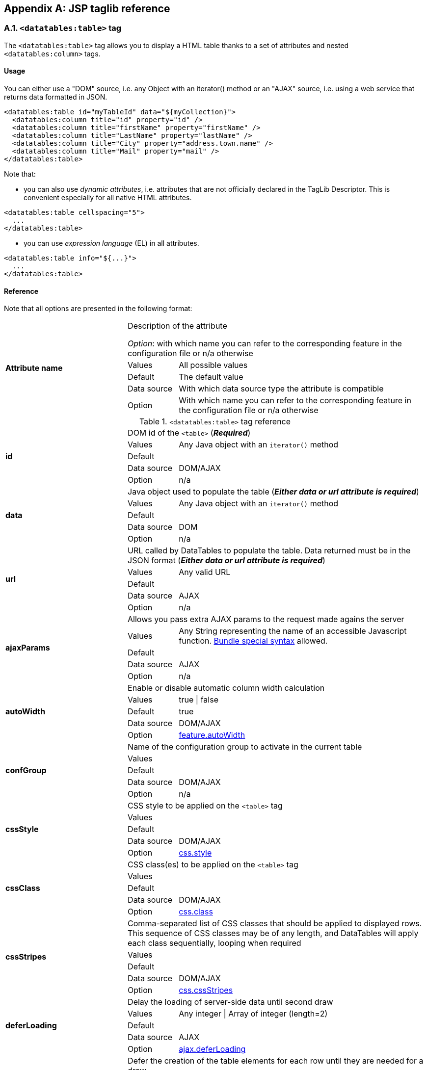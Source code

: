 == Appendix A: JSP taglib reference

=== A.1. `<datatables:table>` tag

The `<datatables:table>` tag allows you to display a HTML table thanks to a set of attributes and nested `<datatables:column>` tags.

[discrete]
==== Usage

You can either use a "DOM" source, i.e. any Object with an iterator() method or an "AJAX" source, i.e. using a web service that returns data formatted in JSON.

[source,xml]
----
<datatables:table id="myTableId" data="${myCollection}">
  <datatables:column title="id" property="id" />
  <datatables:column title="firstName" property="firstName" />
  <datatables:column title="LastName" property="lastName" />
  <datatables:column title="City" property="address.town.name" />
  <datatables:column title="Mail" property="mail" />
</datatables:table>
----

Note that:

* you can also use _dynamic attributes_, i.e. attributes that are not officially declared in the TagLib Descriptor. This is convenient especially for all native HTML attributes. 

[source,xml]
----
<datatables:table cellspacing="5">
  ...
</datatables:table>
----

* you can use _expression language_ (EL) in all attributes. 

[source,xml]
----
<datatables:table info="${...}">
  ...
</datatables:table>
----

[discrete]
==== Reference

Note that all options are presented in the following format:

[cols="29,12,59"]
|===
.5+|*Attribute name*
2+|Description of the attribute

_Option_: with which name you can refer to the corresponding feature in the configuration file or n/a otherwise
|Values
|All possible values

|Default
|The default value

|Data source
|With which data source type the attribute is compatible

|Option
|With which name you can refer to the corresponding feature in the configuration file or n/a otherwise

|===

.`<datatables:table>` tag reference
[cols="29,12,59"]
|===

.5+|[[jsp-table-id]]*id*
2+|DOM id of the `<table>` (*_Required_*)

|Values
|Any Java object with an `iterator()` method

|Default	
|

|Data source
|DOM/AJAX

|Option
|n/a

.5+|[[jsp-table-data]]*data*
2+|Java object used to populate the table (*_Either data or url attribute is required_*)

|Values
|Any Java object with an `iterator()` method

|Default
|

|Data source
|DOM

|Option
|n/a

.5+|[[jsp-table-url]]*url*
2+|URL called by DataTables to populate the table. Data returned must be in the JSON format (*_Either data or url attribute is required_*)

|Values
|Any valid URL

|Default
|

|Data source
|AJAX

|Option
|n/a

.5+|[[jsp-table-ajaxParams]]*ajaxParams*
2+|Allows you pass extra AJAX params to the request made agains the server

|Values
|Any String representing the name of an accessible Javascript function. <<14-3-bundle-special-syntax, Bundle special syntax>> allowed.

|Default
|

|Data source
|AJAX

|Option
|n/a

.5+|[[jsp-table-autoWidth]]*autoWidth*
2+|Enable or disable automatic column width calculation

|Values
|true \| false

|Default
|true

|Data source
|DOM/AJAX

|Option
|<<opt-feature.autoWidth,feature.autoWidth>>

.5+|[[jsp-table-confGroup]]*confGroup*
2+|Name of the configuration group to activate in the current table

|Values
|

|Default
|

|Data source
|DOM/AJAX

|Option
|n/a

.5+|[[jsp-table-cssStyle]]*cssStyle*
2+|CSS style to be applied on the `<table>` tag

|Values
|

|Default
|

|Data source
|DOM/AJAX

|Option
|<<opt-css.style,css.style>>

.5+|[[jsp-table-cssClass]]*cssClass*
2+|CSS class(es) to be applied on the `<table>` tag

|Values
|

|Default
|

|Data source
|DOM/AJAX

|Option
|<<opt-css.class,css.class>>

.5+|[[jsp-table-cssStripes]]*cssStripes*
2+|Comma-separated list of CSS classes that should be applied to displayed rows. This sequence of CSS classes may be of any length, and DataTables will apply each class sequentially, looping when required

|Values
|

|Default
|

|Data source
|DOM/AJAX

|Option
|<<opt-css.cssStripes,css.cssStripes>>

.5+|[[jsp-table-deferLoading]]*deferLoading*
2+|Delay the loading of server-side data until second draw

|Values
|Any integer \| Array of integer (length=2)

|Default
|

|Data source
|AJAX

|Option
|<<opt-ajax.deferLoading,ajax.deferLoading>>

.5+|[[jsp-table-deferRender]]*deferRender*
2+|Defer the creation of the table elements for each row until they are needed for a draw

|Values
|true \| false

|Default
|false

|Data source
|AJAX

|Option
|<<opt-ajax.deferRender,ajax.deferRender>>

.5+|[[jsp-table-displayLength]]*displayLength*
2+|Number of rows to display on a single page when using pagination

|Values
|

|Default
|10

|Data source
|DOM/AJAX

|Option
|<<opt-feature.displayLength,feature.displayLength>>

.5+|[[jsp-table-dom]]*dom*
2+|Allows you to specify exactly where in the DOM you want DataTables to inject the various controls it adds to the page

|Values
|See <<4-2-dom-positioning, DOM positioning>>

|Default
|lfrtip

|Data source
|DOM/AJAX

|Option
|<<opt-feature.dom,feature.dom>>

.5+|[[jsp-table-escapeXml]]*escapeXml*
2+|Whether XML characters should be escaped or not

|Values
|true \| false

|Default
|true

|Data source
|DOM/AJAX

|Option
|n/a

.5+|[[jsp-table-export]]*export*
2+|Comma-separated list of enabled export formats. Some formats use reserved words, such as `csv`, `xls`, `xlsx`, `pdf` and `xml`

|Values
|

|Default
|

|Data source
|DOM/AJAX

|Option
|<<opt-export.enabled.formats,export.enabled.formats>>

.5+|[[jsp-table-exportStyle]]*exportStyle*
2+|CSS style to be applied to the container used for export links

|Values
|

|Default
|

|Data source
|DOM/AJAX

|Option 
|<<opt-export.container.style,export.container.style>>

.5+|[[jsp-table-exportClass]]*exportClass*
2+|CSS class(es) to be applied to the container used for export links

|Values
|

|Default
|

|Data source
|DOM/AJAX

|Option
|<<opt-export.container.class,export.container.class>>

.5+|[[jsp-table-ext]]*ext*
2+|Comma-separated names of extensions to register in the current table

|Values
|

|Default
|

|Data source
|DOM/AJAX

|Option
|<<opt-main.extension.names,main.extension.names>>

.5+|[[jsp-table-filterable]]*filterable*
2+|Enable or disable global filtering of data

|Values
|true \| false

|Default
|true

|Data source
|DOM/AJAX

|Option
|<<opt-feature.filterable,feature.filterable>>

.5+|[[jsp-table-filterClearSelector]]*filterClearSelector*
2+|https://api.jquery.com/category/selectors/[jQuery selector] targeting the element on which a 'click' event will be bound to trigger the clearing of all filter elements

|Values
|Any https://api.jquery.com/category/selectors/[jQuery selector]

|Default
|

|Data source
|DOM/AJAX

|Option
|<<opt-feature.filterClearSelector,feature.filterClearSelector>>

.5+|[[jsp-table-filterDelay]]*filterDelay*
2+|Delay (in milliseconds) to be used before the AJAX call is performed to obtain data

|Values
|Any integer

|Default
|500ms

|Data source
|DOM/AJAX

|Option
|<<opt-feature.filterDelay,feature.filterDelay>>

.5+|[[jsp-table-filterPlaceholder]]*filterPlaceholder*
2+|Placeholder used to hold the individual column filtering elements

|Values
|header \| footer \| none

|Default
|footer

|Data source
|DOM/AJAX

|Option
|<<opt-feature.filterPlaceholder,feature.filterPlaceholder>>

.5+|[[jsp-table-filterSelector]]*filterSelector*
2+|https://api.jquery.com/category/selectors/[jQuery selector] targeting the element on which a 'click' event will be bound to trigger the filtering

|Values
|Any https://api.jquery.com/category/selectors/[jQuery selector]

|Default
|

|Data source
|DOM/AJAX

|Option
|<<opt-feature.filterSelector,feature.filterSelector>>

.5+|[[jsp-table-info]]*info*
2+|Enable or disable the table information display. This shows information about the data that is currently visible on the page, including information about filtered data if that action is being performed

|Values
|true \| false

|Default
|true

|Data source
|DOM/AJAX

|Option
|<<opt-feature.info,feature.info>>

.5+|[[jsp-table-fixedPosition]]*fixedPosition*
2+|Respectively fix the header, footer, left column, right column

|Values
|top \| bottom \| left \| right

|Default
|top

|Data source
|DOM/AJAX

|Option
|<<opt-plugin.fixedPosition,plugin.fixedPosition>>

.5+|[[jsp-table-jqueryUI]]*jqueryUI*
2+|Enable jQuery UI ThemeRoller support

|Values
|true \| false

|Default
|false

|Data source
|DOM/AJAX

|Option
|<<opt-feature.jqueryUi,feature.jqueryUi>>

.5+|[[jsp-table-lengthChange]]*lengthChange*
2+|If <<jsp-table-pageable, `pageable`>> is set to true, allows the end user to select the size of a formatted page from a select menu (sizes are 10, 25, 50 and 100)

|Values
|true \| false

|Default
|true

|Data source
|DOM/AJAX

|Option
|<<opt-feature.lengthChange,feature.lengthChange>>

.5+|[[jsp-table-lengthMenu]]*lengthMenu*
2+|Specify the entries in the length drop down menu that DataTables show when pagination is enabled

|Values
|

|Default
|10,25,50,100

|Data source
|DOM/AJAX

|Option
|<<opt-feature.lengthMenu,feature.lengthMenu>>

.5+|[[jsp-table-offsetTop]]*offsetTop*
2+|(<a href="/datatables/features/plugins/fixedheader.html">fixedHeader</a>) Offset applied on the top

|Values
|

|Default
|

|Data source
|DOM/AJAX

|Option
|<<opt-plugin.fixedOffsetTop,plugin.fixedOffsetTop>>

.5+|[[jsp-table-pageable]]*pageable*
2+|Enable or disable pagination

|Values
|true \| false

|Default
|true

|Data source
|DOM/AJAX

|Option
|<<opt-feature.pageable,feature.pageable>>

.5+|[[jsp-table-paginationType]]*pagingType*
2+|Name of the pagination interaction methods which present different page controls to the end user
 
|Values
|simple \| simple_numbers \| full \| full_numbers \| input \| listbox \| scrolling \| extStyle \| bootstrap_simple \| bootstrap_full \| bootstrap_full_numbers

|Default
|simple

|Data source
|DOM/AJAX

|Option
|<<opt-feature.pagingType,feature.pagingType>>

.5+|[[jsp-table-pipelining]]*pipelining*
2+|Enable pipelining data for paging when server-side processing is enabled

|Values
|true \| false

|Default
|false

|Data source
|AJAX

|Option
|<<opt-ajax.pipelining,ajax.pipelining>>

.5+|[[jsp-table-pipeSize]]*pipeSize*
2+|Pipe size used when pipelining is enabled, i.e. times that the user can page before a request must be made of the server

|Values
|Any integer starting from 1

|Default
|5

|Data source
|AJAX

|Option
|<<opt-ajax.pipeSize,ajax.pipeSize>>

.5+|[[jsp-table-processing]]*processing*
2+|Enable or disable the display of a 'processing' indicator when the table is being processed (e.g. a sort). This is particularly useful for tables with large amounts of data where it can take a noticeable amount of time to sort the entries

|Values
|true \| false

|Default
|true

|Data source
|DOM/AJAX

|Option
|<<opt-feature.processing,feature.processing>>

.5+|[[jsp-table-reloadFunction]]*reloadFunction*
2+|Name of a Javascript function that will be called in the 'click' event bound by the reloadSelector attribute. Note that when using this attribute, you will have to call manually the `fnReloadAjax()` function

|Values
|Any String representing the name of an accessible Javascript function. <<14-3-bundle-special-syntax, Bundle special syntax>> allowed.

|Default
|Empty string

|Data source
|AJAX

|Option
|<<opt-ajax.reloadFunction,ajax.reloadFunction>>

.5+|[[jsp-table-reloadSelector]]*reloadSelector*
2+|https://api.jquery.com/category/selectors/[jQuery selector] targeting the element on which a 'click' event will be bound to trigger the table reloading

|Values
|Any https://api.jquery.com/category/selectors/[jQuery selector]

|Default
|Empty string

|Data source
|AJAX

|Option
|<<opt-ajax.reloadSelector,ajax.reloadSelector>>

.5+|[[jsp-table-row]]*row*
2+|Name under which the object representing the current row is added to the pageContext, allowing you to access the object in the body of a `<datatables:column>` tag. If data must be displayed without any decoration, use the <<jsp-column-property, `property`>> attribute of the column tag

|Values
|

|Default
|

|Data source
|DOM

|Option
|

.5+|[[jsp-table-rowIdBase]]*rowIdBase*
2+|Evaluated as a property of the bean being iterated on. The result will be used to apply an ID on each row

|Values
|

|Default
|

|Data source
|DOM

|Option
|

.5+|[[jsp-table-rowIdPrefix]]*rowIdPrefix*
2+|Prefix used to build an ID that will be applied on all table rows. If <<jsp-table-rowIdBase, `rowIdBase`>> is used, the <<jsp-table-rowIdPrefix, `rowIdPrefix`>> is prepended to the <<jsp-table-rowIdBase, `rowIdBase`>>

|Values
|

|Default
|

|Data source
|DOM

|Option
|

.5+|[[jsp-table-rowIdSuffix]]*rowIdSuffix*
2+|Suffix used to build an ID that will be applied on all table rows. If <<jsp-table-rowIdBase, `rowIdBase`>> is used, the <<jsp-table-rowIdSuffix, `rowIdSuffix`>> is appended to the <<jsp-table-rowIdBase, `rowIdBase`>>

|Values
|

|Default
|

|Data source
|DOM

|Option
|

.5+|[[jsp-table-scrollCollapse]]*scrollCollapse*
2+|When vertical (y) scrolling is enabled, DataTables will force the height of the table's viewport to the given height at all times (useful for layout). However, this can look odd when filtering data down to a small data set, and the footer is left "floating" further down. This parameter (when enabled) will cause DataTables to collapse the table's viewport down when the result set will fit within the given Y height.

|Values
|true \| false

|Default
|false

|Data source
|DOM/AJAX

|Option
|<<opt-feature.scrollCollapse,feature.scrollCollapse>>

.5+|[[jsp-table-scrollX]]*scrollX*
2+|Enable horizontal scrolling. When a table is too wide to fit into a certain layout, or you have a large number of columns in the table, you can enable x-scrolling to show the table in a viewport, which can be scrolled

|Values
|Any CSS unit, or a number (in which case it will be treated as a pixel measurement)

|Default
|Empty string, i.e. disabled

|Data source
|DOM/AJAX

|Option
|<<opt-feature.scrollX,feature.scrollX>>

.5+|[[jsp-table-scrollXInner]]*scrollXInner*
2+|Use more width than it might otherwise do when x-scrolling is enabled

|Values
|Any CSS unit, or a number (in which case it will be treated as a pixel measurement)

|Default
|

|Data source
|DOM/AJAX

|Option
|<<opt-feature.scrollXInner,feature.scrollXInner>>

.5+|[[jsp-table-scrollY]]*scrollY*
2+|Enable vertical scrolling. Vertical scrolling will constrain the DataTable to the given height, and enable scrolling for any data which overflows the current viewport. This can be used as an alternative to paging to display a lot of data in a small area (although paging and scrolling can both be enabled at the same time)

|Values
|Any CSS unit, or a number (in which case it will be treated as a pixel measurement)

|Default
|Empty string, i.e. disabled

|Data source
|DOM/AJAX

|Option
|<<opt-feature.scrollY,feature.scrollY>>

.5+|[[jsp-table-serverSide]]*serverSide*
2+|Configure DataTables to use server-side processing. Note that the <<jsp-table-url, `url`>> attribute must be set in order to give DataTables a source to obtain the required data for each draw

|Values
|true \| false

|Default
|false

|Data source
|AJAX

|Option
|<<opt-ajax.serverSide,ajax.serverSide>>

.5+|[[jsp-table-sortable]]*sortable*
2+|Enable or disable sorting of columns. Sorting of individual columns can be disabled by the <<jsp-column-sortable, `sortable`>> attribute of the column tag

|Values
|true \| false

|Default
|true

|Data source
|DOM/AJAX

|Option
|<<opt-feature.sortable,feature.sortable>>

.5+|[[jsp-table-stateSave]]*stateSave*
2+|When enabled a cookie will be used to save table display information such as pagination information, display length, filtering and sorting. As such when the end user reloads the page the display display will match what thy had previously set up

|Values
|true \| false

|Default
|false

|Data source
|DOM/AJAX

|Option
|<<opt-ajax.stateSave,ajax.stateSave>>

.5+|[[jsp-table-theme]]*theme*
2+|Name of a theme to activate for the current table

|Values
|bootstrap2 \| bootstrap3 \| jqueryui

|Default
|

|Data source
|DOM/AJAX

|Option
|<<opt-css.theme,css.theme>>

.5+|[[jsp-table-themeOption]]*themeOption*
2+|Name of an option to activate in relation to the current activated theme

|Values
|See the <<5-3-3-2-available-theme-options, full list of available theme options>>

|Default
|

|Data source
|DOM/AJAX

|Option
|<<opt-css.themeOption,css.themeOption>>

|===

=== A.2. `<datatables:column>` tag

The `<datatables:column>` tag allows you to define the content of a column. 

[discrete]
==== Usage

The `<datatables:column>` tag must be nested within a <<a-1-code-datatables-table-code-tag, `<datatables:table>`>> tag.

You can either let the <<jsp-column-property, `property`>> attribute handle the content of a cell. This attribute allows to access to a bean's property.
   
[source, xml]
---- 
<datatables:table id="myTableId" data="${myCollection}" ...>
  <datatables:column property="aPropertyOfTheBean" ... />
</datatables:table>
----

Or you can set a body and put anything you want inside (HTML code, JSTL tags, Spring tags, ...). See the <<jsp-table-row, `row`>> table attribute which can be particularly useful in this case (compatible with DOM source only)

[source, xml]
---- 
<datatables:table id="myTableId" data="${myCollection}" row="aStringRepresentingTheBean" ...>
  <datatables:column ...>
    <span color="red;">
      <c:out value="${aStringRepresentingTheBean.aPropertyOfTheBean}" />
    </span>
  </datatables:column>
</datatables:table>
----

[discrete]
==== Reference

.`<datatables:column>` tag reference
[cols="29,12,59"]
|===

.4+|[[jsp-column-cssStyle]]*cssStyle*
2+|CSS style to be applied on the header cell of the column (`th`)

|Values
|

|Default
|

|Data source
|DOM/AJAX

.4+|[[jsp-column-cssCellStyle]]*cssCellStyle*
2+|CSS style to be applied on all column cells (`td`)

|Values
|

|Default
|

|Data source
|DOM

.4+|[[jsp-column-cssClass]]*cssClass*
2+|CSS class(es) to be applied on the header cell of the column (`th`)

|Values
|

|Default
|

|Data source
|DOM/AJAX

.4+|[[jsp-column-cssCellClass]]*cssCellClass*
2+|CSS class(es) to be applied on all column cells (`td`)

|Values
|

|Default
|

|Data source
|DOM/AJAX

.4+|[[jsp-column-default]]*default*
2+|Default string to be used if the value returned from the <<jsp-column-property, `property`>> attribute is empty or null

|Values
|

|Default
|Empty string

|Data source
|DOM/AJAX

.4+|[[jsp-column-display]]*display*
2+|Comma-separated list of strings used to filter in which view(s) the column content will be displayed. Not that some strings are reserved:

* 'all': the content will appear both client-side and is all export formats
* 'csv': the content will appear only in the csv export
* 'xls': the content will appear only in the xls export
* 'xlsx': the content will appear only in the xlsx export
* 'pdf': the content will appear only in the pdf export
* 'xml': the content will appear only in the xml export

|Values
|All (HTML and in all export formats)

|Default
|

|Data source
|DOM/AJAX

.4+|[[jsp-column-escapeXml]]*escapeXml*
2+|Whether XML characters should be escaped or not

|Values
|true \| false

|Default
|true

|Data source
|DOM/AJAX

.4+|[[jsp-column-filterable]]*filterable*
2+|Enable or disable filtering in the column. By default, an input field will be created in the tfoot section of the table

|Values
|true \| false

|Default
|false

|Data source
|DOM/AJAX

.4+|[[jsp-column-filterType]]*filterType*
2+|If the column is filterable, configures the filter type

|Values
|select \| input

|Default
|input

|Data source
|DOM/AJAX

.4+|[[jsp-column-filterValues]]*filterValues*
2+|Name of a Javascript variable containing data used to populate the filtering select

|Values
|Either an array of values or an array of objects

|Default
|

|Data source
|DOM/AJAX

.4+|[[jsp-column-format]]*format*
2+|http://docs.oracle.com/javase/6/docs/api/java/text/MessageFormat.html[MessageFormat] pattern that will be used to format the value passed in the <<jsp-column-property, `property`>> attribute

|Values
|Any valid pattern

|Default
|

|Data source
|DOM

.4+|[[jsp-column-id]]*id*
2+|DOM id to be given to the header cell (`th`)

|Values
|

|Default
|

|Data source
|DOM/AJAX

.4+|[[jsp-column-property]]*property*
2+|When using a DOM source, this is the name of the object's attribute of the collection being iterated on. When using an AJAX source, this is the name of the JSON property to be read from the data obtained by the AJAX call

|Values
|

|Default
|

|Data source
|DOM/AJAX

.4+|[[jsp-column-renderFunction]]*renderFunction*
2+|Name of a JavasScript function that will be called to render the column when using an AJAX source

|Values
|Any String representing the name of an accessible Javascript function. <<14-3-bundle-special-syntax, Bundle special syntax>> allowed

|Default
|

|Data source
|AJAX

.4+|[[jsp-column-searchable]]*searchable*
2+|Enable or disable searching in the column. If false, the column won't be filtered by the global search field

|Values
|true \| false

|Default
|true

|Data source
|DOM/AJAX

.4+|[[jsp-column-selector]]*selector*
2+|https://api.jquery.com/category/selectors/[jQuery selector] targeting any element that will be populated with a filtering element (depending on the <<jsp-column-filterType, `filterType`>> attribute). This attribute only makes sense when the <<jsp-column-filterPlaceholder, `filterPlaceholder`>> attribute is set to `none` (i.e. for external filtering form)

|Values
|Any https://api.jquery.com/category/selectors/[jQuery selector]

|Default
|Empty string

|Data source
|DOM/AJAX

.4+|[[jsp-column-sortable]]*sortable*
2+|Enable or disable sorting on column

|Values
|true \| false

|Default
|true

|Data source
|DOM/AJAX

.4+|[[jsp-column-sortDirection]]*sortDirection*
2+|Comma-separated list of directions to be used to control the sorting sequence

|Values
|Comma-separated list of `asc` or `desc` strings

|Default
|

|Data source
|DOM/AJAX

.4+|[[jsp-column-sortInitDirection]]*sortInitDirection*
2+|If the column is sortable, sets the default sorting direction

|Values
|asc  \|  desc

|Default
|asc

|Data source
|DOM/AJAX

.4+|[[jsp-column-sortInitOrder]]*sortInitOrder*
2+|If the column is sortable, sets the order in which the sort should be initialized

|Values
|Any column index (starting from 0)

|Default
|

|Data source
|DOM/AJAX

.4+|[[jsp-column-sortType]]*sortType*
2+|If the column is sortable, configures the type of sort to apply to the column

|Values
|alt_string \| anti_the \| chinese_string \| date_de \| date_eu \| date_euro \| date_uk \| filesize \| ip_address \| natural \| persian \| scientific \| signed_num \| turkish_string
	
|Default
|Type-based, internally guessed by DataTables

|Data source
|DOM/AJAX

.4+|[[jsp-column-title]]*title*
2+|Title to be given to the column (`th` content). Optionnaly, the title can be assigned thanks to the <<jsp-column-titleKey, `titleKey`>> attribute

|Values
|

|Default
|

|Data source
|DOM/AJAX

.4+|[[jsp-column-titleKey]]*titleKey*
2+|Resource key used to lookup the title value in the configured resource bundle

|Value
|

|Default
|

|Data source
|DOM/AJAX

.4+|[[jsp-column-visible]]*visible*
2+|Enable or disable the display of the column. Note that even if the column is not visible, it is searchable

|Values
|true \| false

|Default
|true

|Data source
|DOM/AJAX

|===

=== A.3. `<datatables:columnHead>` tag

The `<datatables:columnHead>` tag allows you to fill in a column header with a more complex content than a simple string.

[discrete]
==== Usage

The `<datatables:columnHead>` tag must be nested within a <<a-2-code-datatables-column-code-tag, `<datatables:column>`>> tag.

[source, xml]
----
<datatables:table id="myTableId" data="${myCollection}" ...>
  <datatables:column>
    <datatables:columnHead>
      <!-- Any content here will appear in the column header... -->
    </datatables:columnHead>
    <!-- Any content here will appear in each cell -->
    </datatables:column>
</datatables:table>
----

[discrete]
==== Reference

This tag has no attribute.

=== A.4. `<datatables:option>` tag

The `<datatables:option>` tag allows you to set a <<appendix-c-configuration-options-reference, configuration option>> in the enclosing table. 

[discrete]
==== Usage

The `<datatables:option>` tag must be nested within a <<a-1-code-datatables-table-code-tag, `<datatables:column>`>> tag.

[source,xml]
----
<datatables:table id="myTableId" data="${myCollection}">
  ...
  <datatables:option name="feature.dom" value="t" />
  ...
</datatables:table>
----

.`<datatables:option>` tag reference
[cols="29,12,59"]
|===
.2+|[[jsp-option-name]]*name*
2+|Name of the <<appendix-c-configuration-options-reference, configuration option>> to be set locally

|Data source
|DOM/AJAX

.2+|[[jsp-option-value]]*value*
2+|Value of the <<appendix-c-configuration-options-reference, configuration option>> to be set locally

|Data source
|DOM/AJAX
|===

=== A.5. `<datatables:export>` tag

Configures a type of export, e.g. allowing to apply CSS on export links.

[discrete]
==== Usage

The `<datatables:export>` tag must be nested within a `<datatables:table>` tag.

[source, xml]
----
<datatables:table ... export="pdf,xls"> <1>
   ...
   <datatables:export type="pdf" cssClass="btn btn-info" />
   <datatables:export type="xls" cssClass="btn btn-success" />
   ...
</datatables:table>
----
<1> Note that an export must be enabled using the <<jsp-table-export, `export`>> table attribute before being able to configure it

[discrete]
==== Reference

.`<datatables:export>` tag reference
[cols="29,12,59"]
|===
.4+|[[jsp-option-name]]*name*
2+|Name of the <<appendix-c-configuration-options-reference, configuration option>> to be set locally

|Values
|Any valid <<appendix-c-configuration-options-reference, option name>>

|Default
|

|Data source
|DOM/AJAX


.4+|[[jsp-export-type]]*type*
2+|Type of export to configure (*_Required_*)

|Values
|Must match one of the value set in the <<jsp-table-export, `export`>> table attribute

|Default
|

|Data source
|DOM/AJAX

.4+|[[jsp-export-label]]*label*
2+|Label to be applied to the export link

|Values
|Any string

|Default
|The upper-cased value of the <<jsp-export-type, `type`>> export attribute

|Data source
|DOM/AJAX

.4+|[[jsp-export-cssStyle]]*cssStyle*
2+|CSS style to be applied to the export link. (HTML pass through attribute)

|Values
|One or more CSS properties and values separated by semicolons

|Default
|

|Data source
|DOM/AJAX

.4+|[[jsp-export-cssClass]]*cssClass*
2+|CSS class(es) to be applied to the export link. (HTML pass through attribute)

|Values
|

|Default
|

|Data source
|DOM/AJAX

.4+|[[jsp-export-includeHeader]]*includeHeader*
2+|Whether header cells (`<th>`) should appear in the export file or not

|Values
|true \| false

|Default
|true

|Data source
|DOM/AJAX

.4+|[[jsp-export-fileName]]*fileName*
2+|Name to be given to the exported file (without extension)

|Values
|Any string

|Default
|[exportType-upperCased]-[yyyymmDD]

|Data source
|DOM/AJAX

.4+|[[jsp-export-fileName]]*fileExtension*
2+|File extension of the exported file. Note that if reserved words are used, the file extension will be automatically set

|Values
|Any string

|Default
|The lower-cased value of the <<jsp-export-type, `type`>> export attribute

|Data source
|DOM/AJAX

.4+|[[jsp-export-autoSize]]*autoSize*
2+|Whether columns should be autosized in the export file

|Values
|true \| false

|Default
|true

|Data source
|DOM/AJAX

.4+|[[jsp-export-url]]*url*
2+|URL to be used for exporting. Handy if you want to customize exports using controllers. When no `url` attribute is used, Dandelion-Datatables generates an internal URL for export processing. Note that the URL is internally processed by prepending the request context path and appending all current URL parameters

|Values
|true \| false

|Default
|true

|Data source
|DOM/AJAX

.4+|[[jsp-export-method]]*method*
2+|HTTP method to be used when performing the export call when the <<jsp-export-url, `url`>> export attribute is used

|Values
|Any valid HTTP method

|Default
|GET

|Data source
|DOM/AJAX

.4+|[[jsp-export-orientation]]*orientation*
2+|Orientation of the export file (PDF only)

|Values
|landscape \| portrait

|Default
|landscape

|Data source
|DOM/AJAX

.4+|[[jsp-export-mimeType]]*mimeType*
2+|Mime type applied to the response when downloading the export file. Note that if one of the reserved words is used, the mime type will be automatically set

|Values
|

|Default
|

|Data source
|DOM/AJAX

.4+|[[jsp-export-escapeXml]]*escapeXml*
2+|Whether XML characters should be escaped or not

|Values
|true \| false

|Default
|true

|Data source
|DOM/AJAX
|===

=== A.6. `<datatables:callback>` tag

The `<datatables:callback>` tag allows you to configure one or multiple DataTables callbacks in the table.

[discrete]
==== Usage

The `<datatables:callback>` tag must be nested within a `<datatables:table>` tag.

[source, xml]
----
<datatables:table>
  ...
  <datatables:callback type="..." function="..." />
  ...
</datatables:table>
----

See the <<7-3-using-callbacks, callback section>> for more details. 

[discrete]
==== Reference

.`<datatables:callback>` tag reference
[cols="29,12,59"]
|===
.4+|[[jsp-callback-type]]*type*
2+|Type of the callback (*_Required_*)

|Values
|createdrow \| draw \| footer \| format \| header \| info \| init \| predraw \| row \| statesave \| statesaveparams \| stateload \| stateloadparams \| stateloaded

|Default
|

|Data source
|DOM/AJAX

.4+|[[jsp-callback-function]]*function*
2+|Name of a JavaScript function that will be called inside the configured callback (*_Required_*)

|Values
|Any String representing the name of an accessible JavaScript function. <<14-3-bundle-special-syntax, Bundle special syntax>> allowed.

|Default
|

|Data source
|DOM/AJAX
|===

=== A.7. `<datatables:extraJs>` tag

Specify the location of an extra file containing JavaScript code which will be merged with the main JavaScript generated file.

[discrete]
==== Usage

The `<datatables:extraJs>` tag must be nested within a `<datatables:table>` tag.

[source, xml]
----
<datatables:table>
  ...
  <datatables:extraJs bundles="bundle1" />
  ...
</datatables:table>
----

See the <<7-1-using-extra-javascript, extra JavaScript section>> for more details. 

[discrete]
==== Reference

.`<datatables:extraJs>` tag reference
[cols="29,12,59"]
|===
.4+|[[jsp-extraJs-bundles]]*bundles*
2+|Comma-separated list of bundle to include in the current request (*_Required_*)

|Values
|

|Default
|

|Data source
|DOM/AJAX

.4+|[[jsp-extraJs-insert]]*insert*
2+|Location where extra file content will be inserted into the generated configuration

|Values
|beforeall \| beforestartdocumentready \| afterstartdocumentready \| beforeenddocumentready \| afterall

|Default
|BEFOREALL

|Data source
|DOM/AJAX
|===

=== A.8. `<datatables:extraHtml>` tag

The `<datatables:extraHtml>` tag allows you to create a HTML snippet that will be used as a https://datatables.net/manual/plug-ins/features[DataTables feature plug-in].

Once created, the snippet must be activated thanks to <<jsp-table-dom, `dom`>> table attribute.

[discrete]
==== Usage

The `<datatables:extraHtml>` tag must be nested within a `<datatables:table>` tag.

[source, xml]
----
<datatables:table id="myTableId" data="${persons}" dom="l0frtip">
  ...
  <datatables:extraHtml uid="0" cssStyle="float:right; margin-left: 5px;">
    <a class="btn" onclick="alert('Click!');">My custom link</a>
  </datatables:extraHtml>
  ...
</datatables:table>
----

See the <<_7_2_using_extra_html_snippets, extra HTML snippets section>> for more information. 

[discrete]
==== Reference

.`<datatables:extraHtml>` tag reference
[cols="29,12,59"]
|===
.4+|[[jsp-extraHtml-uid]]*uid*
2+|The identifying character to be assigned to the HTML snippet. Once the HTML snippet created, it must be activated thanks to the <<jsp-table-dom, `dom`>> table attribute. See the <<7-2-using-extra-html-snippets, extra HTML snippets section>> (*_Required_*)

|Values
|Any figure between 0 and 9 is recommended

|Default
|

|Data source
|DOM/AJAX

.4+|[[jsp-extraHtml-cssStyle]]*cssStyle*
2+|CSS style to be applied to the container of the extra HTML snippet

|Values
|

|Default
|

|Data source
|DOM/AJAX

.4+|[[jsp-extraHtml-cssClass]]*cssClass*
2+|CSS class(es) to be applied to the container of the extra HTML snippet

|Values
|

|Default
|

|Data source
|DOM/AJAX

.4+|[[jsp-extraHtml-container]]*container*
2+|Container used to wrap the extra HTML snippet

|Values
|Any valid HTML element

|Default
|div

|Data source
|DOM/AJAX

.4+|[[jsp-extraHtml-escapeXml]]*escapeXml*
2+|Whether XML characters should be escaped or not

|Values
|true \| false

|Default
|true

|Data source
|DOM/AJAX
|===
